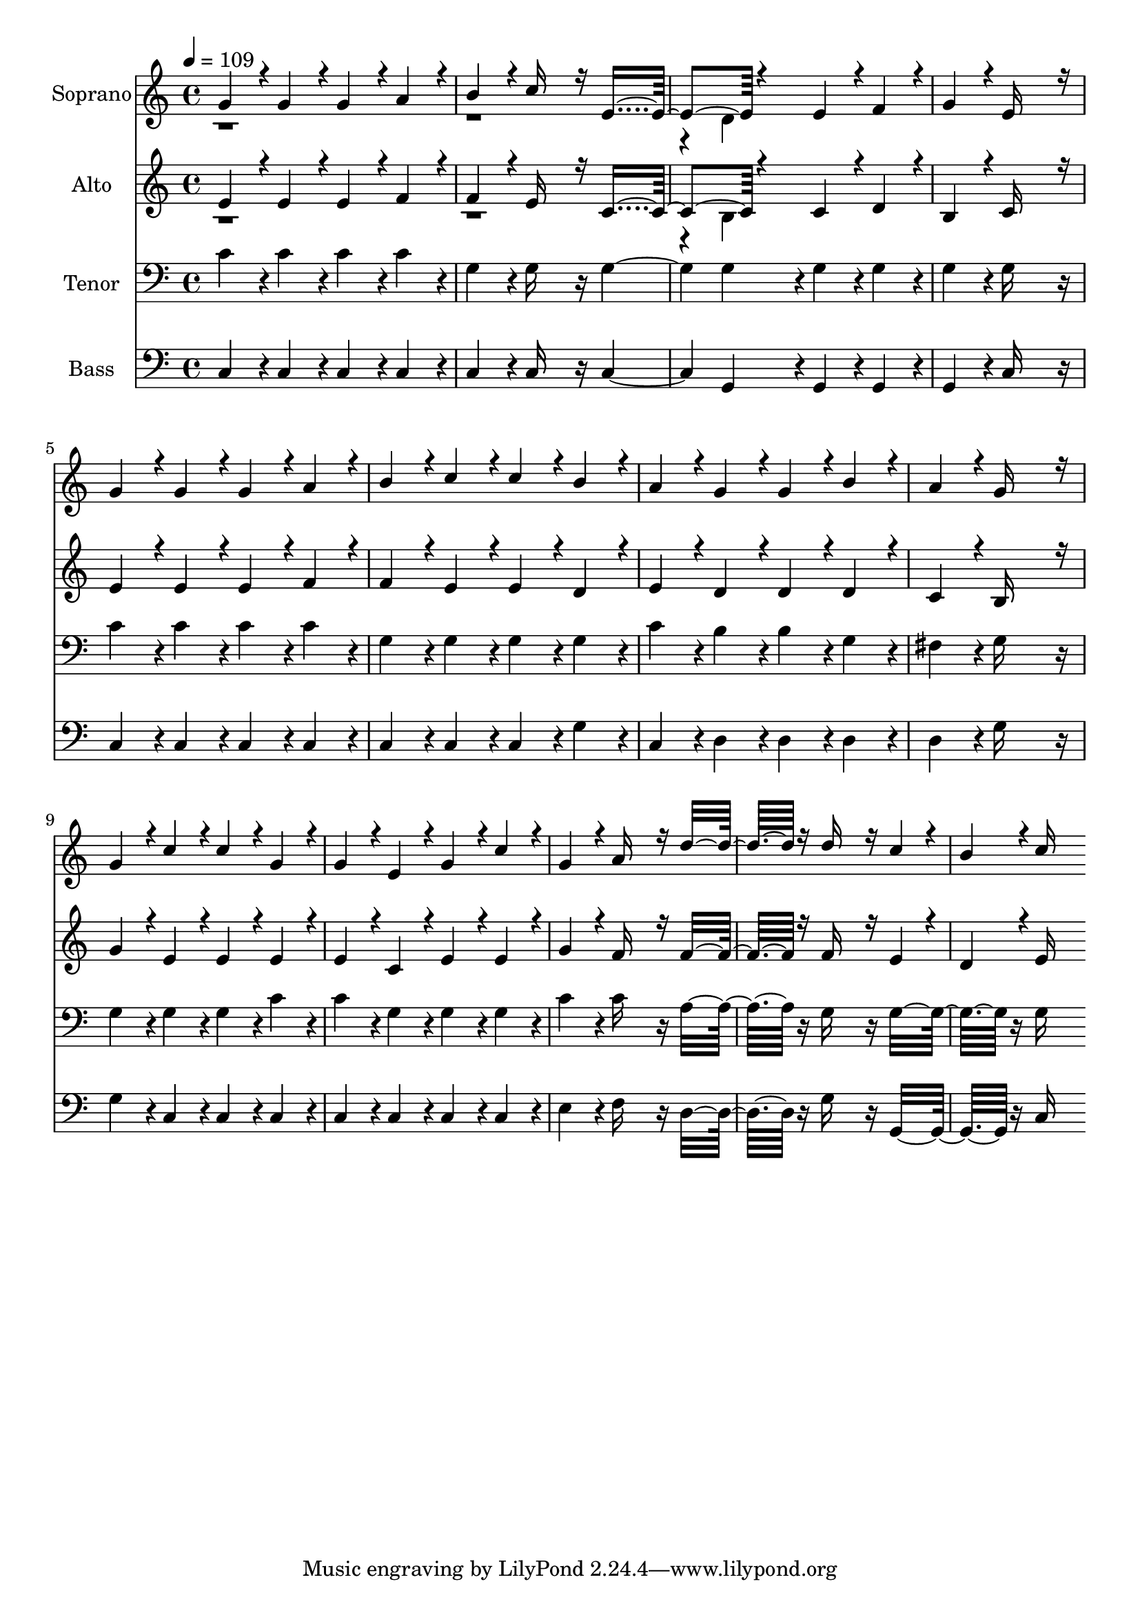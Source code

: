 % Lily was here -- automatically converted by c:/Program Files (x86)/LilyPond/usr/bin/midi2ly.py from output/midi/dh015fv.mid
\version "2.14.0"

\layout {
  \context {
    \Voice
    \remove "Note_heads_engraver"
    \consists "Completion_heads_engraver"
    \remove "Rest_engraver"
    \consists "Completion_rest_engraver"
  }
}

trackAchannelA = {


  \key c \major
    
  \time 4/4 
  

  \key c \major
  
  \tempo 4 = 109 
  
  % [MARKER] hasd005
  
  % [MARKER] Generated by NoteWorthy Composer
  
}

trackA = <<
  \context Voice = voiceA \trackAchannelA
>>


trackBchannelA = {
  
  \set Staff.instrumentName = "Soprano"
  
}

trackBchannelB = \relative c {
  \voiceOne
  g''4*160/192 r4*32/192 g4*160/192 r4*32/192 g4*160/192 r4*32/192 a4*160/192 
  r4*32/192 
  | % 2
  b4*160/192 r4*32/192 c16*7 r16 e,4*392/192 r4*184/192 e4*160/192 
  r4*32/192 f4*160/192 r4*32/192 
  | % 4
  g4*160/192 r4*32/192 e16*11 r16 
  | % 5
  g4*160/192 r4*32/192 g4*160/192 r4*32/192 g4*160/192 r4*32/192 a4*160/192 
  r4*32/192 
  | % 6
  b4*160/192 r4*32/192 c4*160/192 r4*32/192 c4*160/192 r4*32/192 b4*160/192 
  r4*32/192 
  | % 7
  a4*160/192 r4*32/192 g4*160/192 r4*32/192 g4*160/192 r4*32/192 b4*160/192 
  r4*32/192 
  | % 8
  a4*160/192 r4*32/192 g16*11 r16 
  | % 9
  g4*160/192 r4*32/192 c4*160/192 r4*32/192 c4*160/192 r4*32/192 g4*160/192 
  r4*32/192 
  | % 10
  g4*160/192 r4*32/192 e4*160/192 r4*32/192 g4*160/192 r4*32/192 c4*160/192 
  r4*32/192 
  | % 11
  g4*160/192 r4*32/192 a16*7 r16 d16*7 r16 d16*7 r16 c4*160/192 
  r4*32/192 
  | % 13
  b4*160/192 r4*32/192 c16*11 
}

trackBchannelBvoiceB = \relative c {
  \voiceTwo
  r4*9 d'4*160/192 
}

trackB = <<
  \context Voice = voiceA \trackBchannelA
  \context Voice = voiceB \trackBchannelB
  \context Voice = voiceC \trackBchannelBvoiceB
>>


trackCchannelA = {
  
  \set Staff.instrumentName = "Alto"
  
}

trackCchannelB = \relative c {
  \voiceOne
  e' r4*32/192 e4*160/192 r4*32/192 e4*160/192 r4*32/192 f4*160/192 
  r4*32/192 
  | % 2
  f4*160/192 r4*32/192 e16*7 r16 c4*392/192 r4*184/192 c4*160/192 
  r4*32/192 d4*160/192 r4*32/192 
  | % 4
  b4*160/192 r4*32/192 c16*11 r16 
  | % 5
  e4*160/192 r4*32/192 e4*160/192 r4*32/192 e4*160/192 r4*32/192 f4*160/192 
  r4*32/192 
  | % 6
  f4*160/192 r4*32/192 e4*160/192 r4*32/192 e4*160/192 r4*32/192 d4*160/192 
  r4*32/192 
  | % 7
  e4*160/192 r4*32/192 d4*160/192 r4*32/192 d4*160/192 r4*32/192 d4*160/192 
  r4*32/192 
  | % 8
  c4*160/192 r4*32/192 b16*11 r16 
  | % 9
  g'4*160/192 r4*32/192 e4*160/192 r4*32/192 e4*160/192 r4*32/192 e4*160/192 
  r4*32/192 
  | % 10
  e4*160/192 r4*32/192 c4*160/192 r4*32/192 e4*160/192 r4*32/192 e4*160/192 
  r4*32/192 
  | % 11
  g4*160/192 r4*32/192 f16*7 r16 f16*7 r16 f16*7 r16 e4*160/192 
  r4*32/192 
  | % 13
  d4*160/192 r4*32/192 e16*11 
}

trackCchannelBvoiceB = \relative c {
  \voiceTwo
  r4*9 b'4*160/192 
}

trackC = <<
  \context Voice = voiceA \trackCchannelA
  \context Voice = voiceB \trackCchannelB
  \context Voice = voiceC \trackCchannelBvoiceB
>>


trackDchannelA = {
  
  \set Staff.instrumentName = "Tenor"
  
}

trackDchannelB = \relative c {
  c' r4*32/192 c4*160/192 r4*32/192 c4*160/192 r4*32/192 c4*160/192 
  r4*32/192 
  | % 2
  g4*160/192 r4*32/192 g16*7 r16 g2 g4*160/192 r4*32/192 g4*160/192 
  r4*32/192 g4*160/192 r4*32/192 
  | % 4
  g4*160/192 r4*32/192 g16*11 r16 
  | % 5
  c4*160/192 r4*32/192 c4*160/192 r4*32/192 c4*160/192 r4*32/192 c4*160/192 
  r4*32/192 
  | % 6
  g4*160/192 r4*32/192 g4*160/192 r4*32/192 g4*160/192 r4*32/192 g4*160/192 
  r4*32/192 
  | % 7
  c4*160/192 r4*32/192 b4*160/192 r4*32/192 b4*160/192 r4*32/192 g4*160/192 
  r4*32/192 
  | % 8
  fis4*160/192 r4*32/192 g16*11 r16 
  | % 9
  g4*160/192 r4*32/192 g4*160/192 r4*32/192 g4*160/192 r4*32/192 c4*160/192 
  r4*32/192 
  | % 10
  c4*160/192 r4*32/192 g4*160/192 r4*32/192 g4*160/192 r4*32/192 g4*160/192 
  r4*32/192 
  | % 11
  c4*160/192 r4*32/192 c16*7 r16 a16*7 r16 g16*7 r16 g16*7 r16 g16*11 
}

trackD = <<

  \clef bass
  
  \context Voice = voiceA \trackDchannelA
  \context Voice = voiceB \trackDchannelB
>>


trackEchannelA = {
  
  \set Staff.instrumentName = "Bass"
  
}

trackEchannelB = \relative c {
  c4*160/192 r4*32/192 c4*160/192 r4*32/192 c4*160/192 r4*32/192 c4*160/192 
  r4*32/192 
  | % 2
  c4*160/192 r4*32/192 c16*7 r16 c2 g4*160/192 r4*32/192 g4*160/192 
  r4*32/192 g4*160/192 r4*32/192 
  | % 4
  g4*160/192 r4*32/192 c16*11 r16 
  | % 5
  c4*160/192 r4*32/192 c4*160/192 r4*32/192 c4*160/192 r4*32/192 c4*160/192 
  r4*32/192 
  | % 6
  c4*160/192 r4*32/192 c4*160/192 r4*32/192 c4*160/192 r4*32/192 g'4*160/192 
  r4*32/192 
  | % 7
  c,4*160/192 r4*32/192 d4*160/192 r4*32/192 d4*160/192 r4*32/192 d4*160/192 
  r4*32/192 
  | % 8
  d4*160/192 r4*32/192 g16*11 r16 
  | % 9
  g4*160/192 r4*32/192 c,4*160/192 r4*32/192 c4*160/192 r4*32/192 c4*160/192 
  r4*32/192 
  | % 10
  c4*160/192 r4*32/192 c4*160/192 r4*32/192 c4*160/192 r4*32/192 c4*160/192 
  r4*32/192 
  | % 11
  e4*160/192 r4*32/192 f16*7 r16 d16*7 r16 g16*7 r16 g,16*7 r16 c16*11 
}

trackE = <<

  \clef bass
  
  \context Voice = voiceA \trackEchannelA
  \context Voice = voiceB \trackEchannelB
>>


trackF = <<
>>


trackGchannelA = {
  
  \set Staff.instrumentName = "Digital Hymn #15"
  
}

trackG = <<
  \context Voice = voiceA \trackGchannelA
>>


trackHchannelA = {
  
  \set Staff.instrumentName = "My Maker and My King"
  
}

trackH = <<
  \context Voice = voiceA \trackHchannelA
>>


\score {
  <<
    \context Staff=trackB \trackA
    \context Staff=trackB \trackB
    \context Staff=trackC \trackA
    \context Staff=trackC \trackC
    \context Staff=trackD \trackA
    \context Staff=trackD \trackD
    \context Staff=trackE \trackA
    \context Staff=trackE \trackE
  >>
  \layout {}
  \midi {}
}
